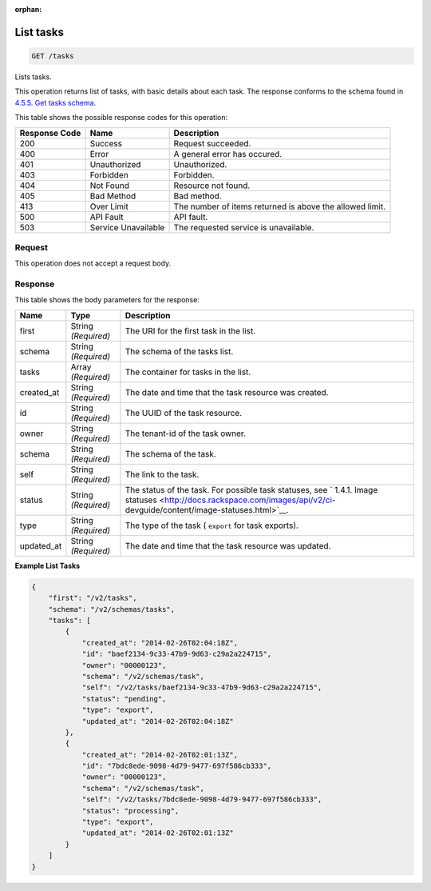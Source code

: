 :orphan:   

.. THIS OUTPUT IS GENERATED FROM THE WADL. DO NOT EDIT.

.. _get-list-tasks-tasks:

List tasks
^^^^^^^^^^^^^^^^^^^^^^^^^^^^^^^^^^^^^^^^^^^^^^^^^^^^^^^^^^^^^^^^^^^^^^^^^^^^^^^^

.. code::

    GET /tasks

Lists tasks.

This operation returns list of tasks, with basic details about each task. The response conforms to the schema found in `4.5.5. Get tasks schema <http://docs.rackspace.com/images/api/v2/ci-devguide/content/GET_getTasksSchemas_schemas_tasks_Schema_Calls.html>`__.



This table shows the possible response codes for this operation:


+--------------------------+-------------------------+-------------------------+
|Response Code             |Name                     |Description              |
+==========================+=========================+=========================+
|200                       |Success                  |Request succeeded.       |
+--------------------------+-------------------------+-------------------------+
|400                       |Error                    |A general error has      |
|                          |                         |occured.                 |
+--------------------------+-------------------------+-------------------------+
|401                       |Unauthorized             |Unauthorized.            |
+--------------------------+-------------------------+-------------------------+
|403                       |Forbidden                |Forbidden.               |
+--------------------------+-------------------------+-------------------------+
|404                       |Not Found                |Resource not found.      |
+--------------------------+-------------------------+-------------------------+
|405                       |Bad Method               |Bad method.              |
+--------------------------+-------------------------+-------------------------+
|413                       |Over Limit               |The number of items      |
|                          |                         |returned is above the    |
|                          |                         |allowed limit.           |
+--------------------------+-------------------------+-------------------------+
|500                       |API Fault                |API fault.               |
+--------------------------+-------------------------+-------------------------+
|503                       |Service Unavailable      |The requested service is |
|                          |                         |unavailable.             |
+--------------------------+-------------------------+-------------------------+


Request
""""""""""""""""








This operation does not accept a request body.




Response
""""""""""""""""





This table shows the body parameters for the response:

+----------------+---------------+---------------------------------------------+
|Name            |Type           |Description                                  |
+================+===============+=============================================+
|first           |String         |The URI for the first task in the list.      |
|                |*(Required)*   |                                             |
+----------------+---------------+---------------------------------------------+
|schema          |String         |The schema of the tasks list.                |
|                |*(Required)*   |                                             |
+----------------+---------------+---------------------------------------------+
|tasks           |Array          |The container for tasks in the list.         |
|                |*(Required)*   |                                             |
+----------------+---------------+---------------------------------------------+
|created_at      |String         |The date and time that the task resource was |
|                |*(Required)*   |created.                                     |
+----------------+---------------+---------------------------------------------+
|id              |String         |The UUID of the task resource.               |
|                |*(Required)*   |                                             |
+----------------+---------------+---------------------------------------------+
|owner           |String         |The tenant-id of the task owner.             |
|                |*(Required)*   |                                             |
+----------------+---------------+---------------------------------------------+
|schema          |String         |The schema of the task.                      |
|                |*(Required)*   |                                             |
+----------------+---------------+---------------------------------------------+
|self            |String         |The link to the task.                        |
|                |*(Required)*   |                                             |
+----------------+---------------+---------------------------------------------+
|status          |String         |The status of the task. For possible task    |
|                |*(Required)*   |statuses, see ` 1.4.1. Image statuses        |
|                |               |<http://docs.rackspace.com/images/api/v2/ci- |
|                |               |devguide/content/image-statuses.html>`__.    |
+----------------+---------------+---------------------------------------------+
|type            |String         |The type of the task ( ``export`` for task   |
|                |*(Required)*   |exports).                                    |
+----------------+---------------+---------------------------------------------+
|updated_at      |String         |The date and time that the task resource was |
|                |*(Required)*   |updated.                                     |
+----------------+---------------+---------------------------------------------+







**Example List Tasks**


.. code::

    {
        "first": "/v2/tasks", 
        "schema": "/v2/schemas/tasks", 
        "tasks": [
            {
                "created_at": "2014-02-26T02:04:18Z", 
                "id": "baef2134-9c33-47b9-9d63-c29a2a224715", 
                "owner": "00000123", 
                "schema": "/v2/schemas/task", 
                "self": "/v2/tasks/baef2134-9c33-47b9-9d63-c29a2a224715", 
                "status": "pending", 
                "type": "export", 
                "updated_at": "2014-02-26T02:04:18Z"
            }, 
            {
                "created_at": "2014-02-26T02:01:13Z", 
                "id": "7bdc8ede-9098-4d79-9477-697f586cb333", 
                "owner": "00000123", 
                "schema": "/v2/schemas/task", 
                "self": "/v2/tasks/7bdc8ede-9098-4d79-9477-697f586cb333", 
                "status": "processing", 
                "type": "export", 
                "updated_at": "2014-02-26T02:01:13Z"
            }
        ]
    }
    

